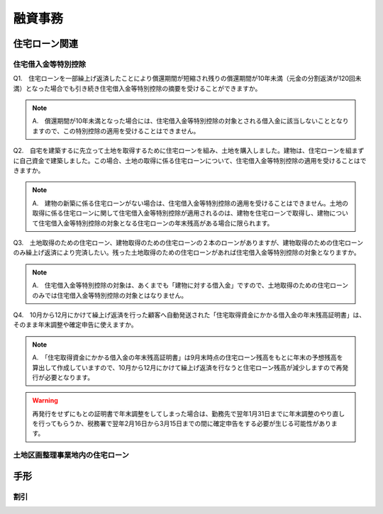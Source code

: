 
融資事務
********************


************
住宅ローン関連
************


====================
住宅借入金等特別控除
====================

Q1.　住宅ローンを一部繰上げ返済したことにより償還期間が短縮され残りの償還期間が10年未満（元金の分割返済が120回未満）となった場合でも引き続き住宅借入金等特別控除の摘要を受けることができますか。

.. note::

   A.　償還期間が10年未満となった場合には、住宅借入金等特別控除の対象とされる借入金に該当しないこととなりますので、この特別控除の適用を受けることはできません。


Q2.　自宅を建築するに先立って土地を取得するために住宅ローンを組み、土地を購入しました。建物は、住宅ローンを組まずに自己資金で建築しました。この場合、土地の取得に係る住宅ローンについて、住宅借入金等特別控除の適用を受けることはできますか。

.. note::
   A.　建物の新築に係る住宅ローンがない場合は、住宅借入金等特別控除の適用を受けることはできません。土地の取得に係る住宅ローンに関して住宅借入金等特別控除が適用されるのは、建物を住宅ローンで取得し、建物について住宅借入金等特別控除の対象となる住宅ローンの年末残高がある場合に限られます。


Q3.　土地取得のための住宅ローン、建物取得のための住宅ローンの２本のローンがありますが、建物取得のための住宅ローンのみ繰上げ返済により完済したい。残った土地取得のための住宅ローンがあれば住宅借入金等特別控除の対象となりますか。

.. note::
   A.　住宅借入金等特別控除の対象は、あくまでも「建物に対する借入金」ですので、土地取得のための住宅ローンのみでは住宅借入金等特別控除の対象とはなりません。
   

Q4.　10月から12月にかけて繰上げ返済を行った顧客へ自動発送された「住宅取得資金にかかる借入金の年末残高証明書」は、そのまま年末調整や確定申告に使えますか。

.. note::
   A.　「住宅取得資金にかかる借入金の年末残高証明書」は9月末時点の住宅ローン残高をもとに年末の予想残高を算出して作成していますので、10月から12月にかけて繰上げ返済を行なうと住宅ローン残高が減少しますので再発行が必要となります。
.. warning::

   再発行をせずにもとの証明書で年末調整をしてしまった場合は、勤務先で翌年1月31日までに年末調整のやり直しを行ってもらうか、税務署で翌年2月16日から3月15日までの間に確定申告をする必要が生じる可能性があります。

=======================
土地区画整理事業地内の住宅ローン
=======================

************
手形
************


========
割引
========
